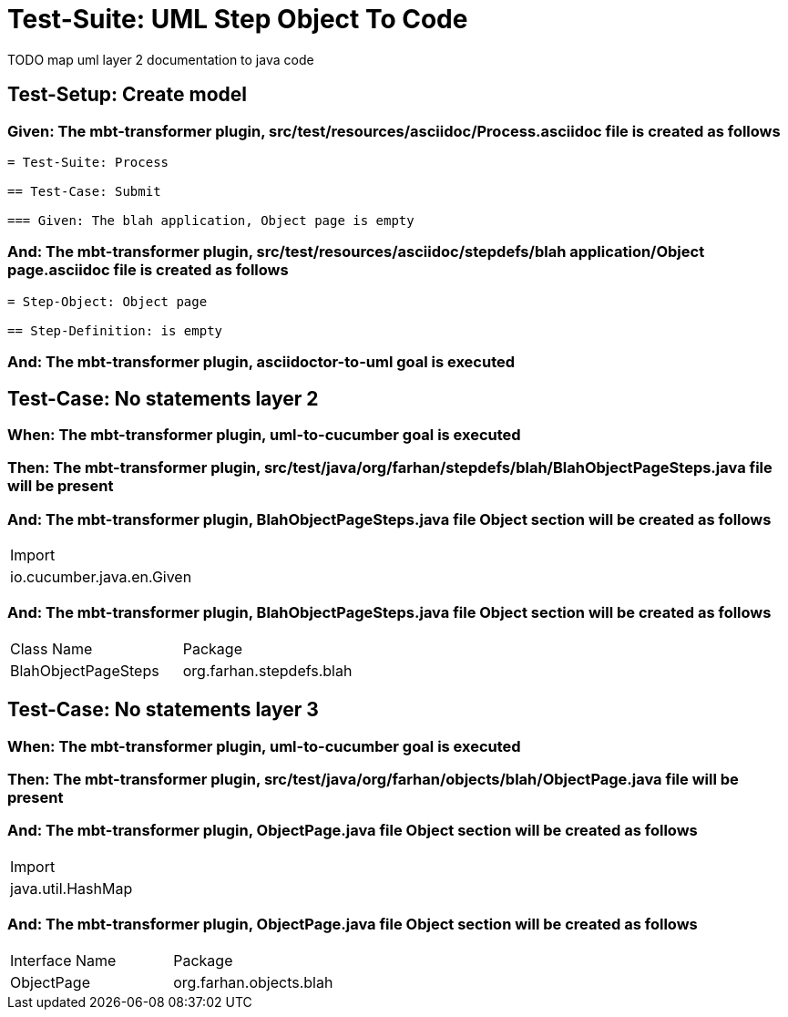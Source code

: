 = Test-Suite: UML Step Object To Code

TODO map uml layer 2 documentation to java code

[tags="debug"]
== Test-Setup: Create model

=== Given: The mbt-transformer plugin, src/test/resources/asciidoc/Process.asciidoc file is created as follows

----
= Test-Suite: Process

== Test-Case: Submit

=== Given: The blah application, Object page is empty
----

=== And: The mbt-transformer plugin, src/test/resources/asciidoc/stepdefs/blah application/Object page.asciidoc file is created as follows

----
= Step-Object: Object page

== Step-Definition: is empty
----

=== And: The mbt-transformer plugin, asciidoctor-to-uml goal is executed

== Test-Case: No statements layer 2

=== When: The mbt-transformer plugin, uml-to-cucumber goal is executed

=== Then: The mbt-transformer plugin, src/test/java/org/farhan/stepdefs/blah/BlahObjectPageSteps.java file will be present

=== And: The mbt-transformer plugin, BlahObjectPageSteps.java file Object section will be created as follows

|===
| Import                   
| io.cucumber.java.en.Given
|===

=== And: The mbt-transformer plugin, BlahObjectPageSteps.java file Object section will be created as follows

|===
| Class Name          | Package                 
| BlahObjectPageSteps | org.farhan.stepdefs.blah
|===

== Test-Case: No statements layer 3

=== When: The mbt-transformer plugin, uml-to-cucumber goal is executed

=== Then: The mbt-transformer plugin, src/test/java/org/farhan/objects/blah/ObjectPage.java file will be present

=== And: The mbt-transformer plugin, ObjectPage.java file Object section will be created as follows

|===
| Import           
| java.util.HashMap
|===

=== And: The mbt-transformer plugin, ObjectPage.java file Object section will be created as follows

|===
| Interface Name | Package                
| ObjectPage     | org.farhan.objects.blah
|===

